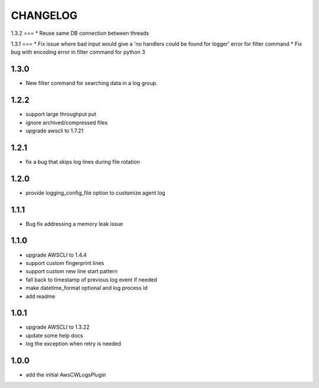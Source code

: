 =========
CHANGELOG
=========
1.3.2
===
* Reuse same DB connection between threads

1.3.1
===
* Fix issue where bad input would give a 'no handlers could be found for logger' error for filter command
* Fix bug with encoding error in filter command for python 3

1.3.0
====
* New filter command for searching data in a log group.

1.2.2
====
* support large throughput put
* ignore archived/compressed files
* upgrade awscli to 1.7.21

1.2.1
====
* fix a bug that skips log lines during file rotation

1.2.0
====
* provide logging_config_file option to customize agent log

1.1.1
====
* Bug fix addressing a memory leak issue

1.1.0
=====
* upgrade AWSCLI to 1.4.4
* support custom fingerprint lines
* support custom new line start pattern
* fall back to timestamp of previous log event if needed
* make datetime_format optional and log process id
* add readme

1.0.1
=====
* upgrade AWSCLI to 1.3.22
* update some help docs
* log the exception when retry is needed

1.0.0
=====
+ add the initial AwsCWLogsPlugin
